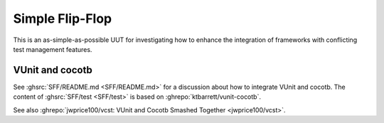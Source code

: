 .. _Examples:SFF:

Simple Flip-Flop
################

This is an as-simple-as-possible UUT for investigating how to enhance the integration of frameworks with conflicting test
management features.

.. _Examples:SFF:VUnit-cocotb:

VUnit and cocotb
================

See :ghsrc:`SFF/README.md <SFF/README.md>` for a discussion about how to integrate VUnit and cocotb.
The content of :ghsrc:`SFF/test <SFF/test>` is based on :ghrepo:`ktbarrett/vunit-cocotb`.

See also :ghrepo:`jwprice100/vcst: VUnit and Cocotb Smashed Together <jwprice100/vcst>`.
